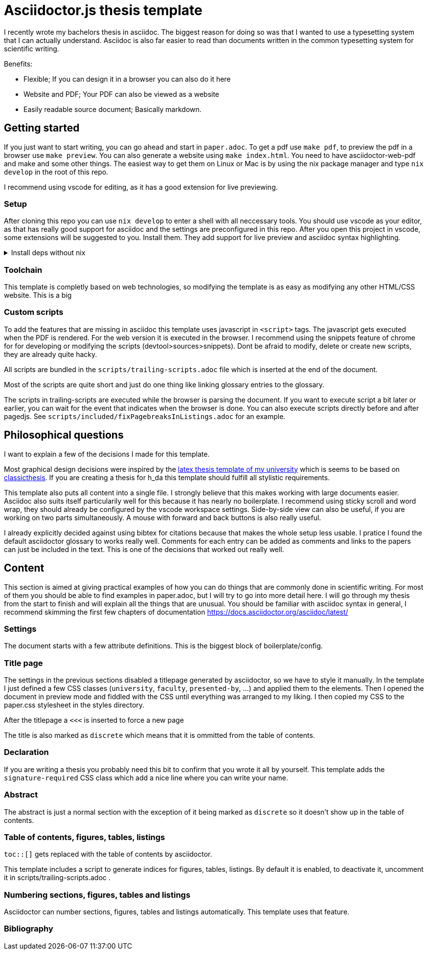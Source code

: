 = Asciidoctor.js thesis template

I recently wrote my bachelors thesis in asciidoc. The biggest reason for doing so was that I wanted to use a typesetting system that I can actually understand. Asciidoc is also far easier to read than documents written in the common typesetting system for scientific writing.

.Benefits:
* Flexible; If you can design it in a browser you can also do it here
* Website and PDF; Your PDF can also be viewed as a website
* Easily readable source document; Basically markdown.


== Getting started

If you just want to start writing, you can go ahead and start in `paper.adoc`. To get a pdf use `make pdf`, to preview the pdf in a browser use `make preview`. You can also generate a website using `make index.html`. You need to have asciidoctor-web-pdf and make and some other things. The easiest way to get them on Linux or Mac is by using the nix package manager and type `nix develop` in the root of this repo.

I recommend using vscode for editing, as it has a good extension for live previewing.

=== Setup

After cloning this repo you can use `nix develop` to enter a shell with all neccessary tools. You should use vscode as your editor, as that has really good support for asciidoc and the settings are preconfigured in this repo. After you open this project in vscode, some extensions will be suggested to you. Install them. They add support for live preview and asciidoc syntax highlighting.

.Install deps without nix
[%collapsible]
====
If you dont use the nix package manager I recommend installing it. That way you are guaranteed to have the same versions of things that were used to create the template. Alternativly you can also install the dependencies manually. You need the following things:

* asciidoctor-js
* asciidoctor-web-pdf
* asciidoctor-kroki
* sass
* jq
* gnumake
* python3 (optional)
====

=== Toolchain

This template is completly based on web technologies, so modifying the template is as easy as modifying any other HTML/CSS website. This is a big 

=== Custom scripts

To add the features that are missing in asciidoc this template uses javascript in `<script>` tags. The javascript gets executed when the PDF is rendered. For the web version it is executed in the browser. I recommend using the snippets feature of chrome for for developing or modifying the scripts (devtool>sources>snippets). Dont be afraid to modify, delete or create new scripts, they are already quite hacky. 

All scripts are bundled in the `scripts/trailing-scripts.adoc` file which is inserted at the end of the document.

Most of the scripts are quite short and just do one thing like linking glossary entries to the glossary.

The scripts in trailing-scripts are executed while the browser is parsing the document. If you want to execute script a bit later or earlier, you can wait for the event that indicates when the browser is done. You can also execute scripts directly before and after pagedjs. See `scripts/included/fixPagebreaksInListings.adoc` for an example.

== Philosophical questions

I want to explain a few of the decisions I made for this template.

Most graphical design decisions were inspired by the https://github.com/mbredel/thesis-template[latex thesis template of my university] which is seems to be based on https://ctan.org/pkg/classicthesis?lang=en[classicthesis]. If you are creating a thesis for h_da this template should fulfill all stylistic requirements.

This template also puts all content into a single file. I strongly believe that this makes working with large documents easier. Asciidoc also suits itself particularily well for this because it has nearly no boilerplate. I recommend using sticky scroll and word wrap, they should already be configured by the vscode workspace settings. Side-by-side view can also be useful, if you are working on two parts simultaneously. A mouse with forward and back buttons is also really useful.

I already explicitly decided against using bibtex for citations because that makes the whole setup less usable. I pratice I found the default asciidoctor glossary to works really well. Comments for each entry can be added as comments and links to the papers can just be included in the text. This is one of the decisions that worked out really well.


== Content

This section is aimed at giving practical examples of how you can do things that are commonly done in scientific writing. For most of them you should be able to find examples in paper.adoc, but I will try to go into more detail here. I will go through my thesis from the start to finish and will explain all the things that are unusual. You should be familiar with asciidoc syntax in general, I recommend skimming the first few chapters of documentation <https://docs.asciidoctor.org/asciidoc/latest/>

=== Settings

The document starts with a few attribute definitions. This is the biggest block of boilerplate/config.

=== Title page

The settings in the previous sections disabled a titlepage generated by asciidoctor, so we have to style it manually. In the template I just defined a few CSS classes (`university`, `faculty`, `presented-by`, ...) and applied them to the elements. Then I opened the document in preview mode and fiddled with the CSS until everything was arranged to my liking. I then copied my CSS to the paper.css stylesheet in the styles directory.

After the titlepage a `<<<` is inserted to force a new page

The title is also marked as `discrete` which means that it is ommitted from the table of contents.

=== Declaration

If you are writing a thesis you probably need this bit to confirm that you wrote it all by yourself. This template adds the `signature-required` CSS class which add a nice line where you can write your name.

=== Abstract

The abstract is just a normal section with the exception of it being marked as `discrete` so it doesn't show up in the table of contents.

=== Table of contents, figures, tables, listings

`toc::[]` gets replaced with the table of contents by asciidoctor.

This template includes a script to generate indices for figures, tables, listings. By default it is enabled, to deactivate it, uncomment it in scripts/trailing-scripts.adoc .

=== Numbering sections, figures, tables and listings

Asciidoctor can number sections, figures, tables and listings automatically. This template uses that feature.


=== Bibliography

